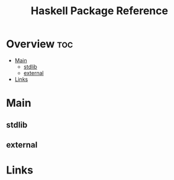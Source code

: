 #+TITLE: Haskell Package Reference

* Overview :toc:
- [[#main][Main]]
  - [[#stdlib][stdlib]]
  - [[#external][external]]
- [[#links][Links]]

* Main

** stdlib

** external
* Links
